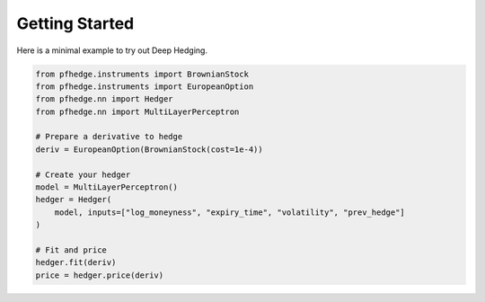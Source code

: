 Getting Started
===============

.. image:: https://colab.research.google.com/assets/colab-badge.svg
   :target: https://colab.research.google.com/github/pfnet-research/pfhedge/blob/main/examples/example_readme.ipynb

Here is a minimal example to try out Deep Hedging.

.. code-block:: python

    from pfhedge.instruments import BrownianStock
    from pfhedge.instruments import EuropeanOption
    from pfhedge.nn import Hedger
    from pfhedge.nn import MultiLayerPerceptron

    # Prepare a derivative to hedge
    deriv = EuropeanOption(BrownianStock(cost=1e-4))

    # Create your hedger
    model = MultiLayerPerceptron()
    hedger = Hedger(
        model, inputs=["log_moneyness", "expiry_time", "volatility", "prev_hedge"]
    )

    # Fit and price
    hedger.fit(deriv)
    price = hedger.price(deriv)
